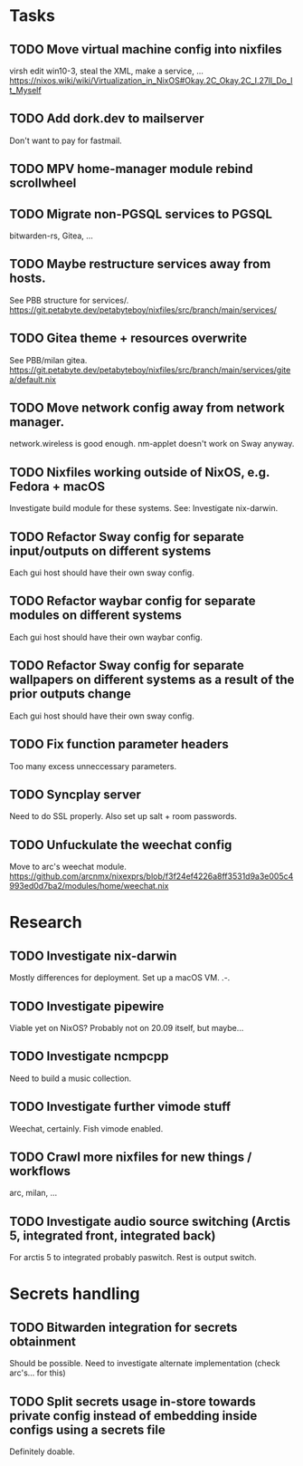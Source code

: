 * Tasks
** TODO Move virtual machine config into nixfiles
virsh edit win10-3, steal the XML, make a service, ...
https://nixos.wiki/wiki/Virtualization_in_NixOS#Okay.2C_Okay.2C_I.27ll_Do_It_Myself

** TODO Add dork.dev to mailserver
Don't want to pay for fastmail.

** TODO MPV home-manager module rebind scrollwheel

** TODO Migrate non-PGSQL services to PGSQL
bitwarden-rs, Gitea, ...

** TODO Maybe restructure services away from hosts.
See PBB structure for services/.
https://git.petabyte.dev/petabyteboy/nixfiles/src/branch/main/services/

** TODO Gitea theme + resources overwrite
See PBB/milan gitea.
https://git.petabyte.dev/petabyteboy/nixfiles/src/branch/main/services/gitea/default.nix

** TODO Move network config away from network manager.
network.wireless is good enough. nm-applet doesn't work on Sway anyway.

** TODO Nixfiles working outside of NixOS, e.g. Fedora + macOS
Investigate build module for these systems. See: Investigate nix-darwin.

** TODO Refactor Sway config for separate input/outputs on different systems
Each gui host should have their own sway config.

** TODO Refactor waybar config for separate modules on different systems
Each gui host should have their own waybar config.

** TODO Refactor Sway config for separate wallpapers on different systems as a result of the prior outputs change
Each gui host should have their own sway config.

** TODO Fix function parameter headers
Too many excess unneccessary parameters.

** TODO Syncplay server
Need to do SSL properly. Also set up salt + room passwords.

** TODO Unfuckulate the weechat config
Move to arc's weechat module.
https://github.com/arcnmx/nixexprs/blob/f3f24ef4226a8ff3531d9a3e005c4993ed0d7ba2/modules/home/weechat.nix

* Research

** TODO Investigate nix-darwin
Mostly differences for deployment. Set up a macOS VM. .-.

** TODO Investigate pipewire
Viable yet on NixOS? Probably not on 20.09 itself, but maybe...

** TODO Investigate ncmpcpp
Need to build a music collection.

** TODO Investigate further vimode stuff
Weechat, certainly. Fish vimode enabled.

** TODO Crawl more nixfiles for new things / workflows
arc, milan, ...

** TODO Investigate audio source switching (Arctis 5, integrated front, integrated back)
For arctis 5 to integrated probably paswitch. Rest is output switch.

* Secrets handling

** TODO Bitwarden integration for secrets obtainment
Should be possible. Need to investigate alternate implementation (check arc's... for this)

** TODO Split secrets usage in-store towards private config instead of embedding inside configs using a secrets file
Definitely doable.
